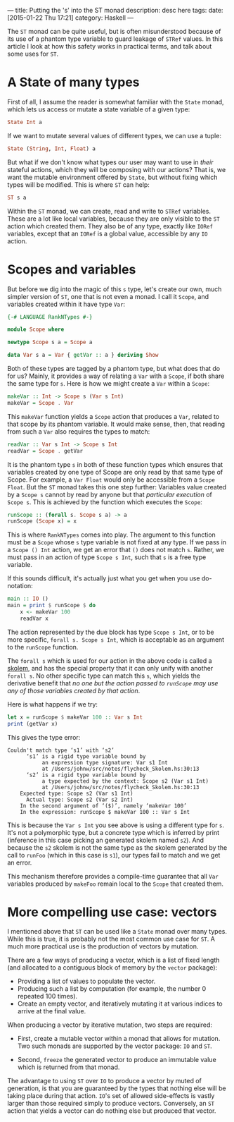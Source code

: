 ---
title: Putting the 's' into the ST monad
description: desc here
tags: 
date: [2015-01-22 Thu 17:21]
category: Haskell
---

The ~ST~ monad can be quite useful, but is often misunderstood because of its
use of a phantom type variable to guard leakage of ~STRef~ values.  In this
article I look at how this safety works in practical terms, and talk about
some uses for ~ST~.

* A State of many types

First of all, I assume the reader is somewhat familiar with the ~State~ monad,
which lets us access or mutate a state variable of a given type:

#+begin_src haskell
State Int a
#+end_src

If we want to mutate several values of different types, we can use a tuple:

#+begin_src haskell
State (String, Int, Float) a
#+end_src

But what if we don't know what types our user may want to use in /their/
stateful actions, which they will be composing with our actions?  That is, we
want the mutable environment offered by ~State~, but without fixing which
types will be modified.  This is where ~ST~ can help:

#+begin_src haskell
ST s a
#+end_src

Within the ~ST~ monad, we can create, read and write to ~STRef~ variables.
These are a lot like local variables, because they are only visible to the
~ST~ action which created them.  They also be of any type, exactly like
~IORef~ variables, except that an ~IORef~ is a global value, accessible by any
~IO~ action.

* Scopes and variables

But before we dig into the magic of this ~s~ type, let's create our own, much
simpler version of ~ST~, one that is not even a monad.  I call it ~Scope~, and
variables created within it have type ~Var~:

#+begin_src haskell
{-# LANGUAGE RankNTypes #-}

module Scope where

newtype Scope s a = Scope a

data Var s a = Var { getVar :: a } deriving Show
#+end_src

Both of these types are tagged by a phantom type, but what does that do for
us?  Mainly, it provides a way of relating a ~Var~ with a ~Scope~, if both
share the same type for ~s~.  Here is how we might create a ~Var~ within a
~Scope~:

#+begin_src haskell
makeVar :: Int -> Scope s (Var s Int)
makeVar = Scope . Var
#+end_src

This ~makeVar~ function yields a ~Scope~ action that produces a ~Var~, related
to that scope by its phantom variable.  It would make sense, then, that
reading from such a ~Var~ also requires the types to match:

#+begin_src haskell
readVar :: Var s Int -> Scope s Int
readVar = Scope . getVar
#+end_src

It is the phantom type ~s~ in both of these function types which ensures that
variables created by one type of Scope are only read by that same type of
Scope.  For example, a ~Var Float~ would only be accessible from a ~Scope
Float~.  But the ~ST~ monad takes this one step further: Variables value
created by a ~Scope s~ cannot by read by anyone but that /particular
execution/ of ~Scope s~.  This is achieved by the function which executes the
~Scope~:

#+begin_src haskell
runScope :: (forall s. Scope s a) -> a
runScope (Scope x) = x
#+end_src

This is where ~RankNTypes~ comes into play.  The argument to this function
must be a ~Scope~ whose ~s~ type variable is not fixed at any type.  If we
pass in a ~Scope () Int~ action, we get an error that ~()~ does not match
~s~.  Rather, we must pass in an action of type ~Scope s Int~, such that ~s~
is a free type variable.

If this sounds difficult, it's actually just what you get when you use
do-notation:

#+begin_src haskell
main :: IO ()
main = print $ runScope $ do
    x <- makeVar 100
    readVar x
#+end_src

The action represented by the due block has type ~Scope s Int~, or to be more
specific, ~forall s. Scope s Int~, which is acceptable as an argument to the
~runScope~ function.

The ~forall s~ which is used for our action in the above code is called a
[[http://stackoverflow.com/questions/12719435/what-are-skolems][skolem]], and has the special property that it can only unify with another
~forall s~.  No other specific type can match this ~s~, which yields the
derivative benefit that /no one but the action passed to ~runScope~ may use
any of those variables created by that action/.

Here is what happens if we try:

#+begin_src haskell
let x = runScope $ makeVar 100 :: Var s Int
print (getVar x)
#+end_src

This gives the type error:

#+begin_src output
Couldn't match type ‘s1’ with ‘s2’
      ‘s1’ is a rigid type variable bound by
           an expression type signature: Var s1 Int
           at /Users/johnw/src/notes/flycheck_Skolem.hs:30:13
      ‘s2’ is a rigid type variable bound by
           a type expected by the context: Scope s2 (Var s1 Int)
           at /Users/johnw/src/notes/flycheck_Skolem.hs:30:13
    Expected type: Scope s2 (Var s1 Int)
      Actual type: Scope s2 (Var s2 Int)
    In the second argument of ‘($)’, namely ‘makeVar 100’
    In the expression: runScope $ makeVar 100 :: Var s Int
#+end_src

This is because the ~Var s Int~ you see above is using a different type for
~s~.  It's not a polymorphic type, but a concrete type which is inferred by
print (inference in this case picking an generated skolem named ~s2~).  And
because the ~s2~ skolem is not the same type as the skolem generated by the
call to ~runFoo~ (which in this case is ~s1~), our types fail to match and we
get an error.

This mechanism therefore provides a compile-time guarantee that all ~Var~
variables produced by ~makeFoo~ remain local to the ~Scope~ that created
them.

* More compelling use case: vectors

I mentioned above that ~ST~ can be used like a ~State~ monad over many types.
While this is true, it is probably not the most common use case for ~ST~.  A
much more practical use is the production of vectors by mutation.

There are a few ways of producing a vector, which is a list of fixed length
(and allocated to a contiguous block of memory by the ~vector~ package):

 - Providing a list of values to populate the vector.
 - Producing such a list by computation (for example, the number 0 repeated
   100 times).
 - Create an empty vector, and iteratively mutating it at various indices to
   arrive at the final value.
   
When producing a vector by iterative mutation, two steps are required:

 - First, create a mutable vector within a monad that allows for mutation.
   Two such monads are supported by the vector package: ~IO~ and ~ST~.
   
 - Second, ~freeze~ the generated vector to produce an immutable value which
   is returned from that monad.

The advantage to using ~ST~ over ~IO~ to produce a vector by muted of
generation, is that you are guaranteed by the types that nothing else will be
taking place during that action.  ~IO~'s set of allowed side-effects is vastly
larger than those required simply to produce vectors.  Conversely, an ~ST~
action that yields a vector can do nothing else but produced that vector.
